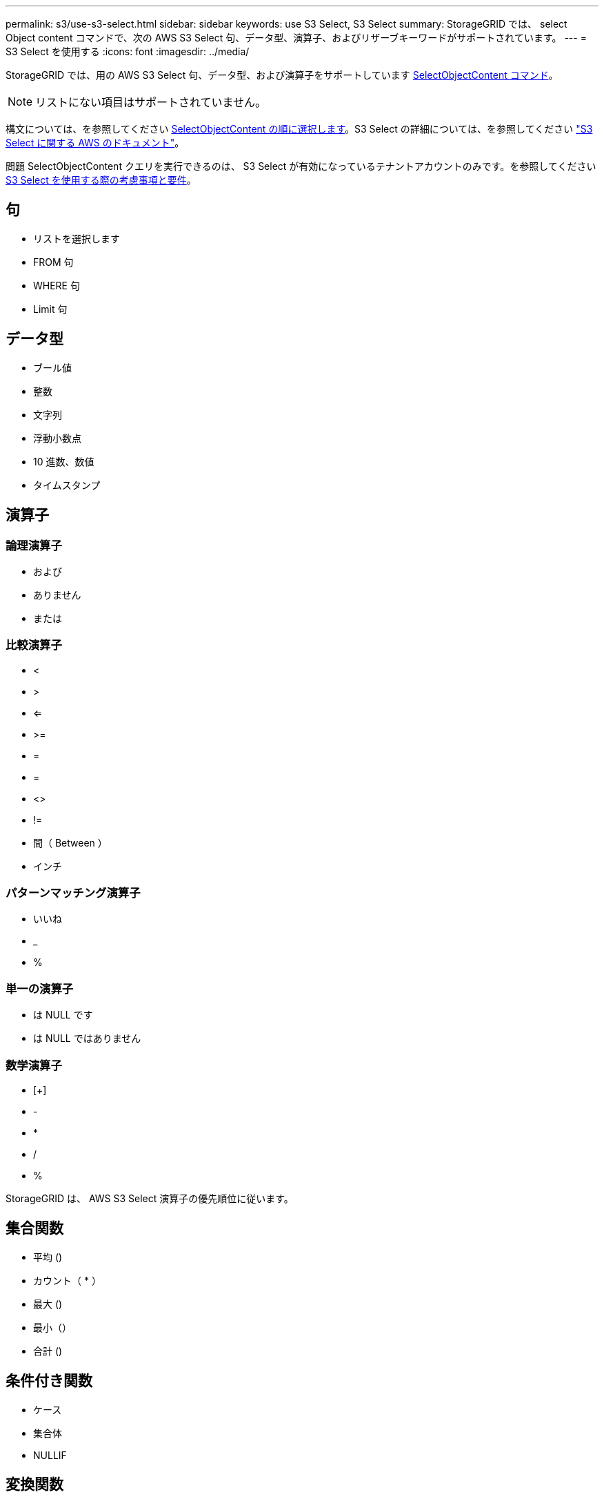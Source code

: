 ---
permalink: s3/use-s3-select.html 
sidebar: sidebar 
keywords: use S3 Select, S3 Select 
summary: StorageGRID では、 select Object content コマンドで、次の AWS S3 Select 句、データ型、演算子、およびリザーブキーワードがサポートされています。 
---
= S3 Select を使用する
:icons: font
:imagesdir: ../media/


[role="lead"]
StorageGRID では、用の AWS S3 Select 句、データ型、および演算子をサポートしています xref:select-object-content.adoc[SelectObjectContent コマンド]。


NOTE: リストにない項目はサポートされていません。

構文については、を参照してください xref:select-object-content.adoc[SelectObjectContent の順に選択します]。S3 Select の詳細については、を参照してください https://docs.aws.amazon.com/AmazonS3/latest/userguide/selecting-content-from-objects.html["S3 Select に関する AWS のドキュメント"^]。

問題 SelectObjectContent クエリを実行できるのは、 S3 Select が有効になっているテナントアカウントのみです。を参照してください xref:../admin/manage-s3-select-for-tenant-accounts.adoc[S3 Select を使用する際の考慮事項と要件]。



== 句

* リストを選択します
* FROM 句
* WHERE 句
* Limit 句




== データ型

* ブール値
* 整数
* 文字列
* 浮動小数点
* 10 進数、数値
* タイムスタンプ




== 演算子



=== 論理演算子

* および
* ありません
* または




=== 比較演算子

* <
* >
* <=
* >=
* =
* =
* <>
* !=
* 間（ Between ）
* インチ




=== パターンマッチング演算子

* いいね
* _
* %




=== 単一の演算子

* は NULL です
* は NULL ではありません




=== 数学演算子

* [+]
* -
* *
* /
* %


StorageGRID は、 AWS S3 Select 演算子の優先順位に従います。



== 集合関数

* 平均 ()
* カウント（ * ）
* 最大 ()
* 最小（）
* 合計 ()




== 条件付き関数

* ケース
* 集合体
* NULLIF




== 変換関数

* CAST （サポートされているデータタイプ用）




== 日付関数

* date_add
* DATE_DIFF
* 抽出（ Extract ）
* 文字列まで（ _STRING ）
* 終了タイムスタンプ
* UTCNOW




== 文字列関数

* char_length 、 character_length
* 低い
* サブストリング
* トリム（ Trim ）
* 上限

